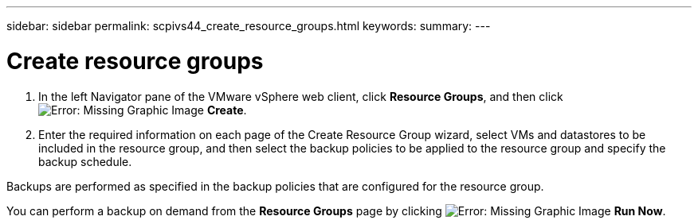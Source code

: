 ---
sidebar: sidebar
permalink: scpivs44_create_resource_groups.html
keywords:
summary:
---

= Create resource groups
:hardbreaks:
:nofooter:
:icons: font
:linkattrs:
:imagesdir: ./media/

//
// This file was created with NDAC Version 2.0 (August 17, 2020)
//
// 2020-09-09 12:24:22.112639
//

. In the left Navigator pane of the VMware vSphere web client, click *Resource Groups*, and then click image:scpivs44_image6.png[Error: Missing Graphic Image] *Create*.
. Enter the required information on each page of the Create Resource Group wizard, select VMs and datastores to be included in the resource group, and then select the backup policies to be applied to the resource group and specify the backup schedule.

Backups are performed as specified in the backup policies that are configured for the resource group.

You can perform a backup on demand from the *Resource Groups* page by clicking image:scpivs44_image38.png[Error: Missing Graphic Image] *Run Now*.
